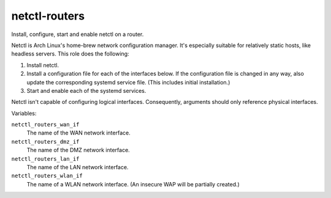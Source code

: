 netctl-routers
==============

Install, configure, start and enable netctl on a router.

Netctl is Arch Linux's home-brew network configuration manager. It's especially
suitable for relatively static hosts, like headless servers. This role does the
following:

1. Install netctl.
2. Install a configuration file for each of the interfaces below. If the
   configuration file is changed in any way, also update the corresponding
   systemd service file. (This includes initial installation.)
3. Start and enable each of the systemd services.

Netctl isn't capable of configuring logical interfaces. Consequently, arguments
should only reference physical interfaces.

Variables:

``netctl_routers_wan_if``
    The name of the WAN network interface.

``netctl_routers_dmz_if``
    The name of the DMZ network interface.

``netctl_routers_lan_if``
    The name of the LAN network interface.

``netctl_routers_wlan_if``
    The name of a WLAN network interface. (An insecure WAP will be partially
    created.)
